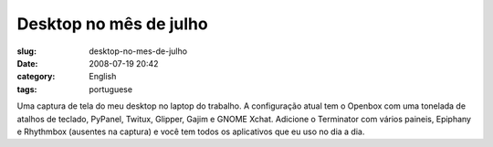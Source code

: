 Desktop no mês de julho
########################
:slug: desktop-no-mes-de-julho
:date: 2008-07-19 20:42
:category: English
:tags: portuguese

|Screenshot from 07/18/2008|

Uma captura de tela do meu desktop no laptop do trabalho. A configuração
atual tem o Openbox com uma tonelada de atalhos de teclado, PyPanel,
Twitux, Glipper, Gajim e GNOME Xchat. Adicione o Terminator com vários
paineis, Epiphany e Rhythmbox (ausentes na captura) e você tem todos os
aplicativos que eu uso no dia a dia.

.. |Screenshot from 07/18/2008| image:: http://farm4.static.flickr.com/3293/2680113258_3d2d372b6a.jpg
   :target: http://www.flickr.com/photos/ogmaciel/2680113258/
